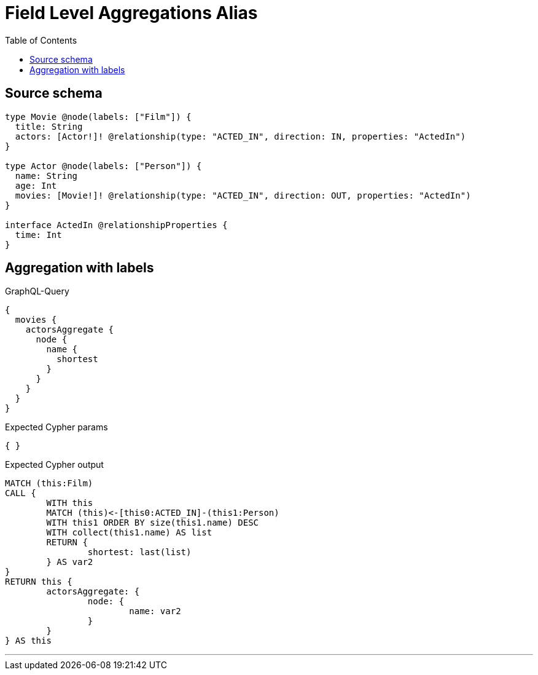 :toc:

= Field Level Aggregations Alias

== Source schema

[source,graphql,schema=true]
----
type Movie @node(labels: ["Film"]) {
  title: String
  actors: [Actor!]! @relationship(type: "ACTED_IN", direction: IN, properties: "ActedIn")
}

type Actor @node(labels: ["Person"]) {
  name: String
  age: Int
  movies: [Movie!]! @relationship(type: "ACTED_IN", direction: OUT, properties: "ActedIn")
}

interface ActedIn @relationshipProperties {
  time: Int
}
----
== Aggregation with labels

.GraphQL-Query
[source,graphql]
----
{
  movies {
    actorsAggregate {
      node {
        name {
          shortest
        }
      }
    }
  }
}
----

.Expected Cypher params
[source,json]
----
{ }
----

.Expected Cypher output
[source,cypher]
----
MATCH (this:Film)
CALL {
	WITH this
	MATCH (this)<-[this0:ACTED_IN]-(this1:Person)
	WITH this1 ORDER BY size(this1.name) DESC
	WITH collect(this1.name) AS list
	RETURN {
		shortest: last(list)
	} AS var2
}
RETURN this {
	actorsAggregate: {
		node: {
			name: var2
		}
	}
} AS this
----

'''

